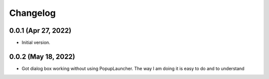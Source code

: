 Changelog
=========

0.0.1 (Apr 27, 2022)
--------------------

* Initial version.

0.0.2 (May 18, 2022)
--------------------

* Got dialog box working without using PopupLauncher. The way I am doing it is easy to do and to understand

